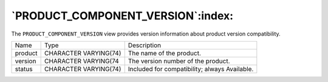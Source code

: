 .. _product_component_version:

**********************************
`PRODUCT_COMPONENT_VERSION`:index:
**********************************

The ``PRODUCT_COMPONENT_VERSION`` view provides version information about
product version compatibility.

.. tabularcolumns:: |\Y{0.3}|\Y{0.3}|\Y{0.4}|

======= ===================== =============================================
Name    Type                  Description
product CHARACTER VARYING(74) The name of the product.
version CHARACTER VARYING(74  The version number of the product.
status  CHARACTER VARYING(74) Included for compatibility; always Available.
======= ===================== =============================================

